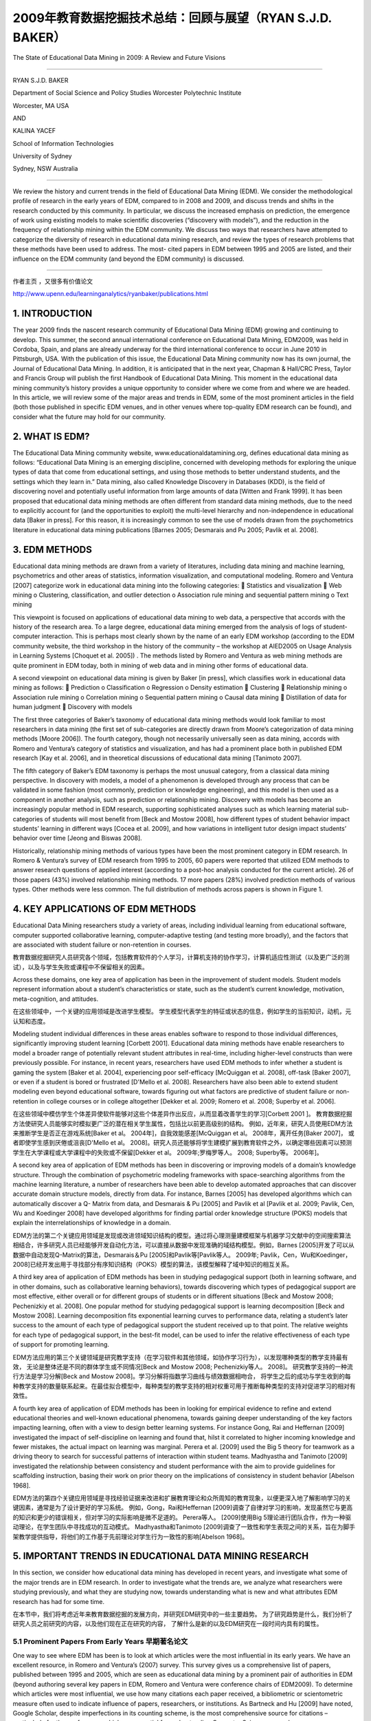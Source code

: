 ==========================================================================
2009年教育数据挖掘技术总结：回顾与展望（RYAN S.J.D. BAKER）
==========================================================================

The State of Educational Data Mining in 2009: A Review and Future Visions

----

RYAN S.J.D. BAKER

Department of Social Science and Policy Studies Worcester Polytechnic Institute

Worcester, MA USA

AND

KALINA YACEF

School of Information Technologies

University of Sydney

Sydney, NSW Australia

----

We review the history and current trends in the field of Educational Data Mining (EDM). We consider the methodological profile of research in the early years of EDM, compared to in 2008 and 2009, and discuss trends and shifts in the research conducted by this community. In particular, we discuss the increased emphasis on prediction, the emergence of work using existing models to make scientific discoveries (“discovery with models”), and the reduction in the frequency of relationship mining within the EDM community. We discuss two ways that researchers have attempted to categorize the diversity of research in educational data mining research, and review the types of research problems that these methods have been used to address. The most- cited papers in EDM between 1995 and 2005 are listed, and their influence on the EDM community (and beyond the EDM community) is discussed.

----



作者主页 ，又很多有价值论文

http://www.upenn.edu/learninganalytics/ryanbaker/publications.html



1. INTRODUCTION
=================================

The year 2009 finds the nascent research community of Educational Data Mining (EDM) growing and continuing to develop. This summer, the second annual international conference on Educational Data Mining, EDM2009, was held in Cordoba, Spain, and plans are already underway for the third international conference to occur in June 2010 in Pittsburgh, USA. With the publication of this issue, the Educational Data Mining community now has its own journal, the Journal of Educational Data Mining. In addition, it is anticipated that in the next year, Chapman & Hall/CRC Press, Taylor and Francis Group will publish the first Handbook of Educational Data Mining.
This moment in the educational data mining community’s history provides a unique opportunity to consider where we come from and where we are headed.
In this article, we will review some of the major areas and trends in EDM, some of the most prominent articles in the field (both those published in specific EDM venues, and in other venues where top-quality EDM research can be found), and consider what the future may hold for our community.



2. WHAT IS EDM?
=================================


The Educational Data Mining community website, www.educationaldatamining.org, defines educational data mining as follows: “Educational Data Mining is an emerging discipline, concerned with developing methods for exploring the unique types of data that come from educational settings, and using those methods to better understand students, and the settings which they learn in.”
Data mining, also called Knowledge Discovery in Databases (KDD), is the field of discovering novel and potentially useful information from large amounts of data [Witten and Frank 1999]. It has been proposed that educational data mining methods are often different from standard data mining methods, due to the need to explicitly account for (and the opportunities to exploit) the multi-level hierarchy and non-independence in educational data [Baker in press]. For this reason, it is increasingly common to see the use of models drawn from the psychometrics literature in educational data mining publications [Barnes 2005; Desmarais and Pu 2005; Pavlik et al. 2008].


3. EDM METHODS
=================================
Educational data mining methods are drawn from a variety of literatures, including data mining and machine learning, psychometrics and other areas of statistics, information visualization, and computational modeling. Romero and Ventura [2007] categorize work in educational data mining into the following categories:
 Statistics and visualization
 Web mining
o Clustering, classification, and outlier detection
o Association rule mining and sequential pattern mining o Text mining

This viewpoint is focused on applications of educational data mining to web data, a perspective that accords with the history of the research area. To a large degree, educational data mining emerged from the analysis of logs of student-computer interaction. This is perhaps most clearly shown by the name of an early EDM workshop (according to the EDM community website, the third workshop in the history of the community – the workshop at AIED2005 on Usage Analysis in Learning Systems [Choquet et al. 2005]) .
The methods listed by Romero and Ventura as web mining methods are quite prominent in EDM today, both in mining of web data and in mining other forms of educational data.


A second viewpoint on educational data mining is given by Baker [in press], which classifies work in educational data mining as follows:
 Prediction
o Classification
o Regression
o Density estimation
 Clustering
 Relationship mining
o Association rule mining
o Correlation mining
o Sequential pattern mining o Causal data mining
 Distillation of data for human judgment
 Discovery with models



The first three categories of Baker’s taxonomy of educational data mining methods would look familiar to most researchers in data mining (the first set of sub-categories are directly drawn from Moore’s categorization of data mining methods [Moore 2006]). The fourth category, though not necessarily universally seen as data mining, accords with Romero and Ventura’s category of statistics and visualization, and has had a prominent place both in published EDM research [Kay et al. 2006], and in theoretical discussions of educational data mining [Tanimoto 2007].

The fifth category of Baker’s EDM taxonomy is perhaps the most unusual category, from a classical data mining perspective. In discovery with models, a model of a phenomenon is developed through any process that can be validated in some fashion (most commonly, prediction or knowledge engineering), and this model is then used as a component in another analysis, such as prediction or relationship mining. Discovery with models has become an increasingly popular method in EDM research, supporting sophisticated analyses such as which learning material sub-categories of students will most benefit from [Beck and Mostow 2008], how different types of student behavior impact students’ learning in different ways [Cocea et al. 2009], and how variations in intelligent tutor design impact students’ behavior over time [Jeong and Biswas 2008].


Historically, relationship mining methods of various types have been the most prominent category in EDM research. In Romero & Ventura’s survey of EDM research from 1995 to 2005, 60 papers were reported that utilized EDM methods to answer research questions of applied interest (according to a post-hoc analysis conducted for the current article). 26 of those papers (43%) involved relationship mining methods. 17 more papers (28%) involved prediction methods of various types. Other methods were less common. The full distribution of methods across papers is shown in Figure 1.





4. KEY APPLICATIONS OF EDM METHODS
===============================================
Educational Data Mining researchers study a variety of areas, including individual learning from educational software, computer supported collaborative learning, computer-adaptive testing (and testing more broadly), and the factors that are associated with student failure or non-retention in courses.

教育数据挖掘研究人员研究各个领域，包括教育软件的个人学习，计算机支持的协作学习，计算机适应性测试（以及更广泛的测试），以及与学生失败或课程中不保留相关的因素。

Across these domains, one key area of application has been in the improvement of student models. Student models represent information about a student’s characteristics or state, such as the student’s current knowledge, motivation, meta-cognition, and attitudes.

在这些领域中，一个关键的应用领域是改进学生模型。 学生模型代表学生的特征或状态的信息，例如学生的当前知识，动机，元认知和态度。

Modeling student individual differences in these areas enables software to respond to those individual differences,
significantly improving student learning [Corbett 2001].
Educational data mining methods have enable researchers to model a broader range of potentially relevant student attributes in real-time,
including higher-level constructs than were previously possible.
For instance, in recent years, researchers have used EDM methods to infer whether a student is gaming the system [Baker et al. 2004],
experiencing poor self-efficacy [McQuiggan et al. 2008], off-task [Baker 2007], or even if a student is bored or frustrated [D'Mello et al. 2008].
Researchers have also been able to extend student modeling even beyond educational software,
towards figuring out what factors are predictive of student failure or non-retention in college courses or in college altogether [Dekker et al. 2009;
Romero et al. 2008; Superby et al. 2006].

在这些领域中模仿学生个体差异使软件能够对这些个体差异作出反应，从而显着改善学生的学习[Corbett 2001 ]。
教育数据挖掘方法使研究人员能够实时模拟更广泛的潜在相关学生属性，包括比以前更高级别的结构。
例如，近年来，研究人员使用EDM方法来推断学生是否正在游戏系统[Baker et al。 2004年]，自我效能感差[McQuiggan et al。 2008年，离开任务[Baker 2007]，
或者即使学生感到厌倦或沮丧[D'Mello et al。 2008]。研究人员还能够将学生建模扩展到教育软件之外，以确定哪些因素可以预测学生在大学课程或大学课程中的失败或不保留[Dekker et al。 2009年;罗梅罗等人。 2008; Superby等。 2006年]。




A second key area of application of EDM methods has been in discovering or improving models of a domain’s knowledge structure. Through the combination of psychometric modeling frameworks with space-searching algorithms from the machine learning literature, a number of researchers have been able to develop automated approaches that can discover accurate domain structure models, directly from data. For instance, Barnes [2005] has developed algorithms which can automatically discover a Q- Matrix from data, and Desmarais & Pu [2005] and Pavlik et al [Pavlik et al. 2009; Pavlik, Cen, Wu and Koedinger 2008] have developed algorithms for finding partial order knowledge structure (POKS) models that explain the interrelationships of knowledge in a domain.

EDM方法的第二个关键应用领域是发现或改进领域知识结构的模型。通过将心理测量建模框架与机器学习文献中的空间搜索算法相结合，许多研究人员已经能够开发自动化方法，可以直接从数据中发现准确的域结构模型。例如，Barnes [2005]开发了可以从数据中自动发现Q-Matrix的算法，Desmarais＆Pu [2005]和Pavlik等[Pavlik等人。 2009年; Pavlik，Cen，Wu和Koedinger，2008]已经开发出用于寻找部分有序知识结构（POKS）模型的算法，该模型解释了域中知识的相互关系。




A third key area of application of EDM methods has been in studying pedagogical support
(both in learning software, and in other domains, such as collaborative learning behaviors),
towards discovering which types of pedagogical support are most effective,
either overall or for different groups of students or in different situations [Beck and Mostow 2008;
Pechenizkiy et al. 2008]. One popular method for studying pedagogical support is learning decomposition [Beck and Mostow 2008].
Learning decomposition fits exponential learning curves to performance data,
relating a student’s later success to the amount of each type of pedagogical support the student received up to that point.
The relative weights for each type of pedagogical support, in the best-fit model,
can be used to infer the relative effectiveness of each type of support for promoting learning.

EDM方法应用的第三个关键领域是研究教学支持（在学习软件和其他领域，如协作学习行为），以发现哪种类型的教学支持最有效，
无论是整体还是不同的群体学生或不同情况[Beck and Mostow 2008; Pechenizkiy等人。 2008]。
研究教学支持的一种流行方法是学习分解[Beck and Mostow 2008]。学习分解将指数学习曲线与绩效数据相吻合，
将学生之后的成功与学生收到的每种教学支持的数量联系起来。在最佳拟合模型中，每种类型的教学支持的相对权重可用于推断每种类型的支持对促进学习的相对有效性。


A fourth key area of application of EDM methods has been in looking for empirical evidence to refine and extend educational theories and well-known educational phenomena,
towards gaining deeper understanding of the key factors impacting learning, often with a view to design better learning systems.
For instance Gong, Rai and Heffernan [2009] investigated the impact of self-discipline on learning and found that,
hilst it correlated to higher incoming knowledge and fewer mistakes, the actual impact on learning was marginal.
Perera et al. [2009] used the Big 5 theory for teamwork as a driving theory to search for successful patterns of interaction within student teams.
Madhyastha and Tanimoto [2009] investigated the relationship between consistency and student performance with the aim to provide guidelines for scaffolding instruction, basing their work on prior theory on the implications of consistency in student behavior [Abelson 1968].


EDM方法的第四个关键应用领域是寻找经验证据来改进和扩展教育理论和众所周知的教育现象，以便更深入地了解影响学习的关键因素，通常是为了设计更好的学习系统。
例如，Gong，Rai和Heffernan [2009]调查了自律对学习的影响，发现虽然它与更高的知识和更少的错误相关，但对学习的实际影响是微不足道的。 Perera等人。
[2009]使用Big 5理论进行团队合作，作为一种驱动理论，在学生团队中寻找成功的互动模式。
Madhyastha和Tanimoto [2009]调查了一致性和学生表现之间的关系，旨在为脚手架教学提供指导，将他们的工作基于先前理论对学生行为一致性的影响[Abelson 1968]。


5. IMPORTANT TRENDS IN EDUCATIONAL DATA MINING RESEARCH
==========================================================

In this section, we consider how educational data mining has developed in recent years, and investigate what some of the major trends are in EDM research.
In order to investigate what the trends are, we analyze what researchers were studying previously, and what they are studying now,
towards understanding what is new and what attributes EDM research has had for some time.

在本节中，我们将考虑近年来教育数据挖掘的发展方向，并研究EDM研究中的一些主要趋势。
为了研究趋势是什么，我们分析了研究人员之前研究的内容，以及他们现在正在研究的内容，
了解什么是新的以及EDM研究在一段时间内具有的属性。



5.1 Prominent Papers From Early Years 早期著名论文
---------------------------------------------------------

One way to see where EDM has been is to look at which articles were the most influential in its early years. We have an excellent resource, in Romero and Ventura’s (2007) survey. This survey gives us a comprehensive list of papers, published between 1995 and 2005, which are seen as educational data mining by a prominent pair of authorities in EDM (beyond authoring several key papers in EDM, Romero and Ventura were conference chairs of EDM2009). To determine which articles were most influential, we use how many citations each paper received, a bibliometric or scientometric measure often used to indicate influence of papers, researchers, or institutions. As Bartneck and Hu [2009] have noted, Google Scholar, despite imperfections in its counting scheme, is the most comprehensive source for citations – particularly for the conferences which are essential for understanding Computer Science research.

了解EDM在哪里的一个方法是查看哪些文章在其早期最具影响力。我们在Romero和Ventura（2007）的调查中拥有优秀的资源。这项调查为我们提供了一份1995年至2005年期间发表的综合论文清单，这些论文被EDM中的一个主要权威机构视为教育数据挖掘（除了在EDM中发表几篇关键论文，Romero和Ventura都是EDM2009的会议主席）。为了确定哪些文章最具影响力，我们使用每篇论文收到的引文数量，通常用于表明论文，研究人员或机构影响的文献计量学或科学计量学指标。正如Bartneck和Hu [2009]所指出的那样，尽管计算方案存在不完善之处，谷歌学者仍然是最全面的引用来源 - 特别是对于理解计算机科学研究必不可少的会议。

The top 8 most cited applied papers in Romero and Ventura’s survey (as of September 9, 2009) are listed in Table 1. These articles have been highly influential, both on educational data mining researchers, and on related fields; as such, they exemplify many of the key trends in our research community.

罗梅罗和文图拉的调查（截至2009年9月9日）中引用率最高的8篇论文列于表1.这些文章对教育数据挖掘研究人员和相关领域都具有很高的影响力;因此，它们体现了我们研究界的许多关键趋势。

The most cited article, [Zaïane 2001], suggests an application for data mining, using it to study on-line courses. This article proposes and evangelizes EDM’s usefulness, and in this fashion was highly influential to the formation of our community.

引用最多的文章[Zaïane2001]提出了数据挖掘的应用，用它来研究在线课程。本文提出并传播了EDM的用处，并以这种方式对我们社区的形成产生了极大的影响。



The second and fourth most cited articles, [Zaïane 2002] and [Tang and McCalla 2005] center around how educational data mining methods (specifically association rules, and clustering to support collaborative filtering) can support the development of more sensitive and effective e-learning systems. As in his other paper in this list, Zaiane makes a detailed and influential proposal as to how educational data mining methods can make an impact on e-learning systems. Tang and McCalla report an instantiation of such a system, which integrates clustering and collaborative filtering to recommend content to students. The authors present a study conducted with simulated students; successful evaluation of the system with real students is presented in [Tang and McCalla 2004].

引用的第二和第四篇文章[Zaïane2002]和[Tang and McCalla 2005]围绕教育数据挖掘方法（特别是关联规则和支持协同过滤的聚类）如何支持更敏感和有效的电子学习的发展系统。正如在此列表中的其他论文中一样，Zaiane就教育数据挖掘方法如何对电子学习系统产生影响提出了详细而有影响力的建议。 Tang和McCalla报告了这种系统的实例化，该系统集成了聚类和协同过滤，以向学生推荐内容。作者提出了一个模拟学生的研究;在[Tang and McCalla 2004]中提出了对真实学生系统的成功评价。


The third most-cited article, [Baker, Corbett and Koedinger 2004] gives a case study on how educational data mining methods (specifically prediction methods) can be used to open new research areas, in this case the scientific study of gaming the system (attempting to succeed in an interactive learning environment by exploiting properties of the system rather than by learning the material). Though this topic had seen some prior interest (including [Aleven and Koedinger 2001; Schofield 1995; Tait et al. 1973]), publication and research into this topic exploded after it became clear that educational data mining now opened this topic to concrete, quantitative, and fine-grained analysis.

第三个被引用次数最多的文章[Baker，Corbett和Koedinger 2004]给出了一个案例研究，说明教育数据挖掘方法（特别是预测方法）如何用于开辟新的研究领域，在这种情况下是博弈系统的科学研究（通过利用系统的属性而不是通过学习材料来尝试在交互式学习环境中取得成功。虽然这个话题已经引起了一些先前的兴趣（包括[Aleven和Koedinger 2001; Schofield 1995; Tait等人1973]），但是在明确教育数据挖掘现在将这个主题打开到具体的，定量的后，这个主题的出版和研究爆炸了。 ，细粒度分析。


The fifth and sixth most cited articles, [Merceron and Yacef 2003] and [Romero et al. 2003], present tools that can be used to support educational data mining. This theme is carried forward in these groups’ later work [Merceron and Yacef 2005; Romero, Ventura, Espejo and Hervas 2008], and in EDM tools developed by other researchers [Donmez et al. 2005].

引用的第五和第六篇文章，[Merceron和Yacef 2003]和[Romero et al。 2003]，提供可用于支持教育数据挖掘的工具。这个主题在这些小组的后期工作中得以延续[Merceron和Yacef 2005; Romero，Ventura，Espejo和Hervas 2008]，以及其他研究人员开发的EDM工具[Donmez et al。 2005]。


The seventh most cited article [Beck and Woolf 2000] shows how educational data mining prediction methods can be used to develop student models.
They use a variety of variables to predict whether a student will make a correct answer.
This work has inspired a great deal of later educational data mining work – student modeling is a key theme in modern educational data mining,
and the paradigm of testing EDM models’ ability to predict future correctness – advocated strongly by Beck & Woolf – has become very common (eg [Beck 2007; Mavrikis 2008]) .

引用次数最多的文章[Beck and Woolf 2000]展示了教育数据挖掘预测方法如何用于开发学生模型。
他们使用各种变量来预测学生是否会做出正确答案。
这项工作激发了大量后期教育数据挖掘工作 - 学生建模是现代教育数据挖掘的一个关键主题，测试EDM模型预测未来正确性的能力范式 - 由Beck＆Woolf强烈倡导 - 已经变得非常常见的（例如[Beck 2007; Mavrikis 2008]）。

Table 1. The top 8 most cited papers, in Romero & Ventura’s 1995-2005 survey. Citations are from Google Scholar, retrieved 9 September, 2009.


================ =======================================================================================================================================================================================================================  ============
download          Article                                                                                                                                                                                                                  Citations
================ =======================================================================================================================================================================================================================  ============
`pdf1 link`_       Zaïane, O. (2001). Web usage mining for a better web-based learning environment. Proceedings of Conference on Advanced Technology for Education, 60–64.                                                                 110
`pdf2 link`_       Zaïane, O. (2002). Building a recommender agent for e-learning systems. Proceedings of the International Conference on Computers in Education, 55–59.                                                                   89
`pdf3 link`_       Baker, R.S., Corbett, A.T., Koedinger, K.R. (2004)  Detecting Student Misuse of Intelligent Tutoring Systems.Proceedings of the 7th International Conference on Intelligent Tutoring Systems, 531-540.                  83
`pdf4 link`_       Tang, T., McCalla, G. (2005) Smart recommendation for an evolving e-learning system:architecture and experiment, International Journal on E-Learning, 4 (1), 105–129.                                                   63
`pdf5 link`_       Merceron, A., Yacef, K. (2003).A web-based tutoring tool with mining facilities to improve learning and teaching.Proceedings of the 11th International Conference on Artificial Intelligence in Education,201– 208.     54
`pdf6 link`_       Romero, C., Ventura, S., de Bra, P., & Castro, C. (2003). Discovering prediction rules in aha! courses. Proceedings of the International Conference on User Modeling, 25–34.                                            46
`pdf7 link`_       Beck, J., & Woolf, B. (2000). High-level student modeling with machine learning. Proceedings of the 5th International Conference on Intelligent Tutoring Systems, 584–593.                                              43
`pdf8 link`_       Dringus, L.P., Ellis, T. (2005) Using data mining as a strategy for assessing asynchronous discussion forums. Computer and Education Journal , 45, 141–160.                                                             37
================ =======================================================================================================================================================================================================================  ============


.. _pdf1 link: https://pdfs.semanticscholar.org/af90/7afc8dbe6d67a48973492156ed792f5284e3.pdf
.. _pdf2 link: https://pdfs.semanticscholar.org/d4d9/bc2522c434b90427f655594e3ad42a66e204.pdf
.. _pdf3 link: https://users.wpi.edu/~rsbaker/BCK2004MLFinal.pdf
.. _pdf4 link: http://sci2s.ugr.es/keel/pdf/specific/articulo/Smart+recommendation+for+an+evolv.pdf
.. _pdf5 link: https://pdfs.semanticscholar.org/3104/6ce774c5c14d63a2e33e686f109bc790206e.pdf
.. _pdf6 link: https://pdfs.semanticscholar.org/4316/bb72f538cfd73b1e31e0bed14c0c4fe31fb4.pdf
.. _pdf7 link: https://pdfs.semanticscholar.org/4c6b/104a3befef89ff7c697fc7a346db8b26354a.pdf
.. _pdf8 link: http://citeseerx.ist.psu.edu/viewdoc/download?doi=10.1.1.521.6440&rep=rep1&type=pdf


5.2 Shift In Paper Topics Over The Years
-------------------------------------------------------------

As discussed earlier in this paper (see Figure 1), relationship mining methods of various types were the most prominent type of EDM research between 1995 and 2005. 43% of papers in those years involved relationship mining methods. Prediction was the second most prominent research area, with 28% of papers in those years involving prediction methods of various types. Human judgment/exploratory data analysis and clustering followed with (respectively) 17% and 15% of papers.

如本文前面所述（参见图1），各种类型的关系挖掘方法是1995年至2005年间最突出的EDM研究类型。这些年中43％的论文涉及关系挖掘方法。 预测是第二个最突出的研究领域，那些年来有28％的论文涉及各种类型的预测方法。 人类判断/探索性数据分析和聚类随后（分别）有17％和15％的论文。


A very different pattern is seen in the papers from the first two years of the Educational Data Mining conference [Baker et al. 2008; Barnes et al. 2009], as shown in Figure 2. Whereas relationship mining was dominant between 1995 and 2005, in 2008-2009 it slipped to fifth place, with only 9% of papers involving relationship mining. Prediction, which was in second place between 1995 and 2005, moved to the dominant position in 2008-2009, representing 42% of EDM2008 papers. Human judgment/exploratory data analysis and clustering remain in approximately the same position in 2008-2009 as 1995-2005, with (respectively) 12% and 15% of papers.

在教育数据挖掘会议的前两年的论文中可以看到一种截然不同的模式[Baker et al 2008;巴恩斯等人,2009]。
如图2所示，虽然关系挖掘在1995年至2005年间占主导地位，
但在2008 - 2009年，它下滑至第五位，只有9％的论文涉及关系挖掘。
预测在1995年至2005年间排名第二，在2008 - 2009年间占据了主导地位，占EDM2008论文的42％。
人类判断/探索性数据分析和聚类在2008-2009年与1995-2005年大致相同，分别占12％和15％的论文。

A new method, significantly more prominent in 2008-2009 than in earlier years, is discovery with models. Whereas no papers in Romero & Ventura’s survey involved discovery with models, by 2008-2009 it has become the second most common category of EDM research, representing 19% of papers.

一种新的方法，在2008 - 2009年比前几年显着更突出，是模型的发现。
虽然Romero＆Ventura的调查中没有任何论文涉及模型的发现，但到2008 - 2009年，它已成为第二大最常见的EDM研究类别，占19％的论文。

Another key trend is the increase in prominence of modeling frameworks from Item Response Theory, Bayes Nets, and Markov Decision Processes. These methods were rare at the very beginning of educational data mining, began to become more prominent around 2005 (appearing, for instance, in [Barnes 2005] and [Desmarais and Pu 2005]), and were found in 28% of the papers in EDM2008 and EDM2009. The increase in the commonality of these methods is likely a reflection of the integration of researchers from the psychometrics and student modeling communities into the EDM community.

另一个关键趋势是项目反应理论，贝叶斯网络和马尔可夫决策过程中建模框架的突出性增加。
这些方法在教育数据挖掘一开始就很少见，在2005年左右开始变得更加突出（例如，在[Barnes 2005]和[Desmarais and Pu 2005]中出现），
并且在28％的论文中被发现。 EDM2008和EDM2009。这些方法的共性增加可能反映了从心理测量学和学生建模社区到EDM社区的研究人员的整合。

It is worth noting that educational data mining publications in 2008 and 2009 are not limited solely to those appearing in the proceedings of the conference (though our analysis in this paper was restricted to those publications). One of the notable metrics of our community’s growth is that the proceedings of EDM2008 and EDM2009 alone accounted for approximately as many papers as were published in the first 10 years of the community’s existence (according to Romero & Ventura’s review). Hence, EDM appears to be growing in size rapidly, and the next major review of the field is likely to be a time- consuming process. However, we encourage future researchers to conduct such a survey. In general, it will be very interesting to see how the methodological trends exposed in Figures 1 and 2 develop in the next few years.

值得注意的是，2008年和2009年的教育数据挖掘出版物并不仅限于出现在会议记录中的出版物（尽管我们在本文中的分析仅限于这些出版物）。
我们社区发展的一个值得注意的指标是，仅EDM2008和EDM2009的程序所占的数量几乎与社区存在的前10年一样多（根据Romero＆Ventura的评论）。
因此，EDM似乎在迅速增长，并且该领域的下一次重大审查可能是一个耗时的过程。
但是，我们鼓励未来的研究人员进行此类调查。总的来说，看看图1和图2中暴露的方法学趋势在未来几年如何发展将是非常有趣的。



5.3 Emergence of public data and public data collection tools
---------------------------------------------------------------------


One interesting difference between the work in EDM2008 and EDM2009, and earlier educational data mining work, is where the educational data comes from. Between 1995 and 2005, data almost universally came from the research group conducting the analysis – that is to say, in order to do educational data mining research, a researcher first needed to collect their own educational data.

EDM2008和EDM2009的工作以及早期教育数据挖掘工作之间的一个有趣的区别是教育数据的来源。
1995年至2005年间，数据几乎普遍来自进行分析的研究小组 - 也就是说，为了进行教育数据挖掘研究，研究人员首先需要收集他们自己的教育数据。


This necessity appears to be disappearing in 2008, due to two developments. First, the Pittsburgh Science of Learning Center has opened a public data repository, the PSLC DataShop [Koedinger et al. 2008], which makes substantial quantities of data from a variety of online learning environments available, for free, to any researcher worldwide. 14% of the papers published in EDM2008 and EDM2009 utilized data publicly available from the PSLC DataShop.

由于两项发展，这种必要性似乎在2008年消失。 首先，匹兹堡科学学习中心开设了一个公共数据库，PSLC DataShop [Koedinger et al。 2008]，
它可以免费向全球任何研究人员提供来自各种在线学习环境的大量数据。 在EDM2008和EDM2009中发表的论文中有14％使用了PSLC DataShop公开提供的数据。


Second, researchers are increasingly frequently instrumenting existing online course environments used by large numbers of students worldwide, such as Moodle and WebCAT. 12% of the papers in EDM2008 and EDM2009 utilized data coming from the instrumentation of existing online courses

其次，研究人员越来越频繁地使用全球大量学生使用的现有在线课程环境，例如Moodle和WebCAT。
EDM2008和EDM2009中12％的论文使用的数据来自现有在线课程的仪器。



Hence, around a quarter of the papers published at EDM2008 and EDM2009 involved data from these two readily available sources. If this trend continues, there will be significantly benefits for the educational data mining community. Among them, it will become significantly easier to externally validate an analysis. If a researcher does an analysis that produces results that seem artifactual or “too good to be true”, another researcher can download the data and check for themselves. A second benefit is that researchers will be more able to build on others’ past efforts.
As reasonably predictive models of domain structure and student moment-to-moment knowledge become available for public data sets, other researchers will be able to test new models of these phenomena in comparison to a strong baseline, or to develop new models of higher grain-size constructs that leverage these existing models. The result is a science of education that is more concrete, validated, and progressive than was previously possible.

因此，在EDM2008和EDM2009上发表的论文中约有四分之一涉及来自这两个现成来源的数据。
如果这种趋势继续下去，教育数据挖掘社区将会受益匪浅。其中，外部验证分析将变得更加容易。
如果研究人员进行的分析产生的结果似乎是人为的或“太好而不真实”，那么另一位研究人员可以下载数据并自行检查。
第二个好处是研究人员将更有能力建立其他人过去的努力。
随着领域结构和学生时刻知识的合理预测模型可用于公共数据集，其他研究人员将能够测试这些现象的新模型与强基线相比，
或开发更高粒度的新模型 - 利用这些现有模型的大小构造。结果是教育科学比以前更加具体，有效和渐进。


6. CONCLUSIONS
====================================


The publication of this first issue of the Journal of Educational Data Mining finds the field growing rapidly, but also in a period of transition. The advent of the EDM conference series has led to a significant increase in the volume of research published. In addition, public educational databases and tools for instrumenting online courses increase the accessibility of educational data to a wider pool of individuals, lowering the barriers to becoming an educational data mining researcher. Hence further growth can be expected.

第一期“教育数据挖掘期刊”的出版发现该领域发展迅速，但也处于转型期。
EDM会议系列的出现使得已发表的研究数量显着增加。
此外，公共教育数据库和用于在线课程设备的工具增加了教育数据对更广泛的个人群体的可访问性，降低了成为教育数据挖掘研究人员的障碍。 因此可以预期进一步增长。

It is possible that these trends will make educational data mining an increasingly international community as well. Between the papers in Romero & Ventura and the EDM2008 and EDM2009 proceedings, it can be seen that the EDM community remains focused in North America, Western Europe, and Australia/New Zealand, with relatively lower participation from other regions. However, the increasing accessibility of relevant and usable educational data has the potential to “lower the barriers” to entry for researchers in the rest of the world.

这些趋势有可能使教育数据挖掘成为一个日益国际化的社区。
在Romero＆Ventura的论文与EDM2008和EDM2009会议论文之间，
可以看出EDM社区仍然专注于北美，西欧和澳大利亚/新西兰，其他地区的参与度相对较低。
然而，相关和可用教育数据的可访问性越来越高，有可能“降低”世界其他地区研究人员进入的障碍。



Recent years have also seen major changes in the types of EDM methods that are used, with prediction and discovery with models increasing while relationship mining becomes rarer. It will be interesting to see how these trends shift in the years to come, and what new types of research will emerge from the increase in discovery with models, a method prominent in cognitive modeling and bioinformatics, but thus far rare in education research.

近年来，所使用的EDM方法的类型也发生了重大变化，模型的预测和发现越来越多，而关系挖掘变得越来越少。
有趣的是，看看这些趋势在未来几年如何变化，以及从模型发现的增加中出现的新类型研究，
这是一种在认知建模和生物信息学方面突出的方法，但在教育研究中却很少见。



At this point, educational data mining methods have had some level of impact on education and related interdisciplinary fields (such as artificial intelligence in education, intelligent tutoring systems, and user modeling). However, so far only a handful of articles have achieved more than 50 citations (as shown in Table 1), indicating that there is still considerable scope for an increase in educational data mining’s scientific influence. It is hoped that this journal will play a role in raising the profile of the educational data mining field and bringing to educational research the mathematical and scientific rigor that similar methods have previously brought to cognitive psychology and biology.


在这一点上，教育数据挖掘方法对教育和相关的跨学科领域（如教育中的人工智能，智能辅导系统和用户建模）产生了一定程度的影响。
然而，到目前为止，只有少数文章引用了50多个引文（如表1所示），表明教育数据挖掘的科学影响力仍有相当大的增加空间。
希望该期刊能够在提高教育数据挖掘领域的形象方面发挥作用，并为教育研究带来类似方法先前为认知心理学和生物学带来的数学和科学严谨性。



7. ACKNOWLEDGEMENTS
====================================


We thank Cristobal Romero and Sebastian Ventura for their excellent review in 2005 of the state of Educational Data Mining, which influenced our article – and the field – considerably. We thank support from the Pittsburgh Science of Learning Center, which is funded by the National Science Foundation, award number SBE-0354420.



8. REFERENCES
====================================

ABELSON, R. 1968. Theories of Cognitive Consistency: A Sourcebook. Rand McNally, Chicago.

ALEVEN, V. and KOEDINGER, K.R. 2001. Investigations into help seeking and learning with a Cognitive Tutor. In Proceedings of the AIED-2001 Workshop on Help Provision and Help Seeking in Interactive Learning Environments, 47-58. R. LUCKIN Ed.

BAKER, R.S., CORBETT, A.T. and KOEDINGER, K.R. 2004. Detecting Student Misuse of Intelligent Tutoring Systems. In Proceedings of the 7th International Conference on Intelligent Tutoring Systems, Maceio, Brazil, 531-540.

BAKER, R.S.J.D. 2007. Modeling and Understanding Students’ Off-Task Behavior in Intelligent Tutoring Systems. In Proceedings of the ACM CHI 2007: Computer-Human Interaction conference, 1059-1068.

BAKER, R.S.J.D. in press. Data Mining For Education. In International Encyclopedia of Education (3rd edition), B. MCGAW, PETERSON, P., BAKER Ed. Elsevier, Oxford, UK.

BAKER, R.S.J.D., BARNES, T. and BECK, J.E. 2008. 1st International Conference on Educational Data Mining, Montreal, Quebec, Canada.

BARNES, T. 2005. The q-matrix method: Mining student response data for knowledge. In Proceedings of the AAAI-2005 Workshop on Educational Data Mining.

BARNES, T., DESMARAIS, M., ROMERO, C. and VENTURA, S. 2009. Educational Data Mining 2009: 2nd International Conference on Educational Data Mining, Proceedings, Cordoba, Spain.

BARTNECK, C. and HU, J. 2009. Scientometric Analysis of the CHI Proceedings. In Proceedings of the Conference on Human Factors in Computing Systems (CHI2009), 699-708.

BECK, J. and WOOLF, B. 2000. High-level student modeling with machine learning. In Proceedings of the International Conference on Intelligent tutoring systems, 584-593. BECK, J.E. 2007. Difficulties in inferring student knowledge from observations (and why you should care). Proceedings of the AIED2007 Workshop on Educational Data Mining, 21-30.

BECK, J.E. and MOSTOW, J. 2008. How who should practice: Using learning decomposition to evaluate the efficacy of different types of practice for different types of students. In Proceedings of the 9th International Conference on Intelligent Tutoring Systems, 353-362.

CHOQUET, C., LUENGO, V. and YACEF, K. 2005. Proceedings of "Usage Analysis in Learning Systems" workshop, held in conjunction with AIED 2005, Amsterdam, The Netherlands, July 2005.

COCEA, M., HERSHKOVITZ, A. and BAKER, R.S.J.D. 2009. The Impact of Off-task and Gaming Behaviors on Learning: Immediate or Aggregate? In Proceedings of the 14th International Conference on Artificial Intelligence in Education, 507-514.

CORBETT, A.T. 2001. Cognitive Computer Tutors: Solving the Two-Sigma Problem. In Proceedings of the International Conference on User Modeling, 137-147.

D'MELLO, S.K., CRAIG, S.D., WITHERSPOON, A.W., MCDANIEL, B.T. and GRAESSER, A.C. 2008. Automatic Detection of Learner’s Affect from Conversational Cues. User Modeling and User-Adapted Interaction 18, 45-80.

DEKKER, G., PECHENIZKIY, M. and VLEESHOUWERS, J. 2009. Predicting Students Drop Out: A Case Study. In Proceedings of the International Conference on Educational Data Mining, Cordoba, Spain, T. BARNES, M. DESMARAIS, C. ROMERO and S. VENTURA Eds., 41-50.

DESMARAIS, M.C. and PU, X. 2005. A Bayesian Student Model without Hidden Nodes and Its Comparison with Item Response Theory. International Journal of Artificial Intelligence in Education 15, 291-323.

DONMEZ, P., ROSÉ, C., STEGMANN, K., WEINBERGER, A. and FISCHER, F. 2005. Supporting CSCL with automatic corpus analysis technology. In Proceedings of the International Conference of Computer Support for Collaborative Learning (CSCL 2005), 125-134.

GONG, Y., RAI, D., BECK, J. and HEFFERNAN, N. 2009. Does Self-Discipline Impact Students’ Knowledge and Learning? In Proceedings of the 2nd International Conference on Educational Data Mining, 61-70.

JEONG, H. and BISWAS, G. 2008. Mining Student Behavior Models in Learning-by- Teaching Environments. In Proceedings of the 1st International Conference on Educational Data Mining, 127-136.

KAY, J., MAISONNEUVE, N., YACEF, K. and REIMANN, P. 2006. The Big Five and Visualisations of Team Work Activity. In Intelligent Tutoring Systems, M. IKEDA, K.D. ASHLEY and T.-W. CHAN Eds. Springer-Verlag, Taiwan, 197-206.

KOEDINGER, K.R., CUNNINGHAM, K., A., S. and LEBER, B. 2008. An open repository and analysis tools for fine-grained, longitudinal learner data. In Proceedings of the 1st International Conference on Educational Data Mining, 157-166. MADHYASTHA, T. and TANIMOTO, S. 2009. Student Consistency and Implications for Feedback in Online Assessment Systems. In Proceedings of the 2nd International Conference on Educational Data Mining, 81-90.

MAVRIKIS, M. 2008. Data-driven modeling of students’ interactions in an ILE. In Proceedings of the 1st International Conference on Educational Data Mining, 87-96. MCQUIGGAN, S., MOTT, B. and LESTER, J. 2008. Modeling Self-Efficacy in Intelligent Tutoring Systems: An Inductive Approach. User Modeling and User-Adapted Interaction 18, 81-123.

MERCERON, A. and YACEF, K. 2003. A Web-based Tutoring Tool with Mining Facilities to Improve Learning and Teaching. In 11th International Conference on Artificial Intelligence in Education., F. VERDEJO and U. HOPPE Eds. IOS Press, Sydney, 201-208.

MERCERON, A. and YACEF, K. 2005. Educational Data Mining: a Case Study. In Artificial Intelligence in Education (AIED2005), C.-K. LOOI, G. MCCALLA, B. BREDEWEG and J. BREUKER Eds. IOS Press, Amsterdam, The Netherlands, 467-474. MOORE, A.W. 2006. Statistical Data Mining Tutorials. Downloaded 1 August 2009 from http://www.autonlab.org/tutorials/

PAVLIK, P., CEN, H. and KOEDINGER, K.R. 2009. Learning Factors Transfer Analysis: Using Learning Curve Analysis to Automatically Generate Domain Models. In Proceedings of the 2nd International Conference on Educational Data Mining, 121-130.

PAVLIK, P., CEN, H., WU, L. and KOEDINGER, K. 2008. Using Item-type Performance Covariance to Improve the Skill Model of an Existing Tutor. In Proceedings of the 1st International Conference on Educational Data Mining, 77-86. PECHENIZKIY, M., CALDERS, T., VASILYEVA, E. and DE BRA, P. 2008. Mining the Student Assessment Data: Lessons Drawn from a Small Scale Case Study. In Proceedings of the 1st International Conference on Educational Data Mining, 187-191. PERERA, D., KAY, J., KOPRINSKA, I., YACEF, K. and ZAIANE, O. 2009. Clustering and sequential pattern mining to support team learning. IEEE Transactions on Knowledge and Data Engineering 21, 759-772

ROMERO, C. and VENTURA, S. 2007. Educational Data Mining: A Survey from 1995 to 2005. Expert Systems with Applications 33, 125-146.

ROMERO, C., VENTURA, S., DE BRA, P. and CASTRO, C. 2003. Discovering prediction rules in aha! courses. In Proceedings of the International Conference on User Modeling, 25–34.

ROMERO, C., VENTURA, S., ESPEJO, P.G. and HERVAS, C. 2008. Data Mining Algorithms to Classify Students. In Proceedings of the 1st International Conference on Educational Data Mining, 8-17.

SCHOFIELD, J. 1995. Computers and Classroom Culture. Cambridge University Press Cambridge, UK.

SUPERBY, J.F., VANDAMME, J.-P. and MESKENS, N. 2006. Determination of factors influencing the achievement of the first-year university students using data mining methods. In Proceedings of the Workshop on Educational Data Mining at the 8th International Conference on Intelligent Tutoring Systems (ITS 2006), 37-44.

TAIT, K., HARTLEY, J.R. and ANDERSON, R.C. 1973. Feedback Procedures in Computer-Assisted Arithmetic Instruction. British Journal of Educational Psychology 43, 161-171.

TANG, T. and MCCALLA, G. 2004. Utilizing Artificial Learners to Help Overcome the Cold-Start Problem in a Pedagogically-Oriented Paper Recommendation System. In Proceedings of the International Conference on Adaptive Hypermedia, 245-254.

TANG, T. and MCCALLA, G. 2005. Smart recommendation for an evolving e-learning system: architecture and experiment. International Journal on E-Learning 4, 105-129. TANIMOTO, S.L. 2007. Improving the Prospects for Educational Data Mining. In Proceedings of the Complete On-Line Proceedings of the Workshop on Data Mining for User Modeling, at the 11th International Conference on User Modeling (UM 2007), 106- 110.

WITTEN, I.H. and FRANK, E. 1999. Data mining: Practical Machine Learning Tools and Techniques with Java Implementations. Morgan Kaufmann, San Fransisco, CA. ZAÏANE, O. 2001. Web usage mining for a better web-based learning environment. In Proceedings of conference on advanced technology for education, 60-64.

ZAÏANE, O. 2002. Building a recommender agent for e-learning systems. In Proceedings of the International Conference on Computers in Education, 55–59.